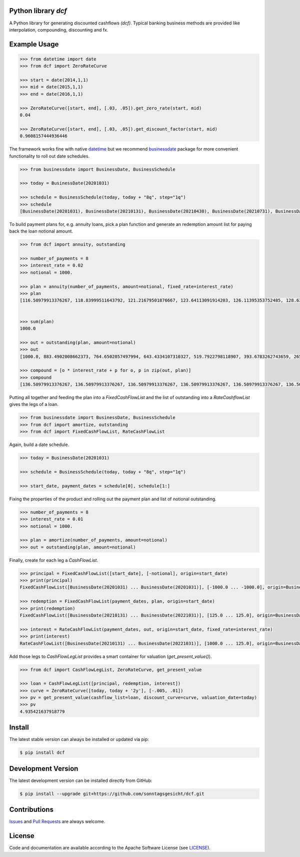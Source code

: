 
Python library *dcf*
--------------------

.. image:: https://img.shields.io/codeship/a10d1dd0-a1a0-0137-f00d-1a3bc2cae4aa/master.svg
   :target: https://codeship.com//projects/359976
   :alt: Codeship

.. image:: https://travis-ci.org/sonntagsgesicht/dcf.svg?branch=master
   :target: https://travis-ci.org/sonntagsgesicht/dcf
   :alt: Travis ci

.. image:: https://img.shields.io/readthedocs/dcf
   :target: http://dcf.readthedocs.io
   :alt: Read the Docs

.. image:: https://img.shields.io/codefactor/grade/github/sonntagsgesicht/dcf/master
   :target: https://www.codefactor.io/repository/github/sonntagsgesicht/dcf
   :alt: CodeFactor Grade

.. image:: https://img.shields.io/codeclimate/maintainability/sonntagsgesicht/dcf
   :target: https://codeclimate.com/github/sonntagsgesicht/dcf/maintainability
   :alt: Code Climate maintainability

.. image:: https://img.shields.io/codecov/c/github/sonntagsgesicht/dcf
   :target: https://codecov.io/gh/sonntagsgesicht/dcf
   :alt: Codecov

.. image:: https://img.shields.io/lgtm/grade/python/g/sonntagsgesicht/dcf.svg
   :target: https://lgtm.com/projects/g/sonntagsgesicht/dcf/context:python/
   :alt: lgtm grade

.. image:: https://img.shields.io/lgtm/alerts/g/sonntagsgesicht/dcf.svg
   :target: https://lgtm.com/projects/g/sonntagsgesicht/dcf/alerts/
   :alt: total lgtm alerts

.. image:: https://img.shields.io/github/license/sonntagsgesicht/dcf
   :target: https://github.com/sonntagsgesicht/dcf/raw/master/LICENSE
   :alt: GitHub

.. image:: https://img.shields.io/github/release/sonntagsgesicht/dcf?label=github
   :target: https://github.com/sonntagsgesicht/dcf/releases
   :alt: GitHub release

.. image:: https://img.shields.io/pypi/v/dcf
   :target: https://pypi.org/project/dcf/
   :alt: PyPI Version

.. image:: https://img.shields.io/pypi/pyversions/dcf
   :target: https://pypi.org/project/dcf/
   :alt: PyPI - Python Version

.. image:: https://img.shields.io/pypi/dm/dcf
   :target: https://pypi.org/project/dcf/
   :alt: PyPI Downloads

.. image:: https://pepy.tech/badge/dcf
   :target: https://pypi.org/project/dcf/
   :alt: PyPI Downloads

A Python library for generating discounted cashflows *(dcf)*.
Typical banking business methods are provided like interpolation, compounding,
discounting and fx.


Example Usage
-------------

.. code-block:: python

    >>> from datetime import date
    >>> from dcf import ZeroRateCurve

    >>> start = date(2014,1,1)
    >>> mid = date(2015,1,1)
    >>> end = date(2016,1,1)

    >>> ZeroRateCurve([start, end], [.03, .05]).get_zero_rate(start, mid)
    0.04

    >>> ZeroRateCurve([start, end], [.03, .05]).get_discount_factor(start, mid)
    0.9608157444936446


The framework works fine with native `datetime <https://docs.python.org/3/library/datetime.html>`_
but we recommend `businessdate <https://pypi.org/project/businessdate/>`_ package
for more convenient functionality to roll out date schedules.

.. code-block:: python

    >>> from businessdate import BusinessDate, BusinessSchedule

    >>> today = BusinessDate(20201031)

    >>> schedule = BusinessSchedule(today, today + "8q", step="1q")
    >>> schedule
    [BusinessDate(20201031), BusinessDate(20210131), BusinessDate(20210430), BusinessDate(20210731), BusinessDate(20211031), BusinessDate(20220131), BusinessDate(20220430), BusinessDate(20220731), BusinessDate(20221031)]

To build payment plans for, e.g. annuity loans, pick a plan function
and generate an redemption amount list for paying back the loan notional amount.

.. code-block:: python

    >>> from dcf import annuity, outstanding

    >>> number_of_payments = 8
    >>> interest_rate = 0.02
    >>> notional = 1000.

    >>> plan = annuity(number_of_payments, amount=notional, fixed_rate=interest_rate)
    >>> plan
    [116.50979913376267, 118.83999511643792, 121.21679501876667, 123.64113091914203, 126.11395353752485, 128.63623260827535, 131.20895726044085, 133.83313640564967]


    >>> sum(plan)
    1000.0

    >>> out = outstanding(plan, amount=notional)
    >>> out
    [1000.0, 883.4902008662373, 764.6502057497994, 643.4334107310327, 519.7922798118907, 393.6783262743659, 265.0420936660905, 133.83313640564967]

    >>> compound = [o * interest_rate + p for o, p in zip(out, plan)]
    >>> compound
    [136.50979913376267, 136.50979913376267, 136.50979913376267, 136.50979913376267, 136.50979913376267, 136.50979913376267, 136.50979913376267, 136.50979913376267]


Putting all together and feeding the plan into a `FixedCashFlowList`
and the list of outstanding into a `RateCashflowList` gives the legs of a loan.

.. code-block:: python

    >>> from businessdate import BusinessDate, BusinessSchedule
    >>> from dcf import amortize, outstanding
    >>> from dcf import FixedCashFlowList, RateCashFlowList

Again, build a date schedule.

.. code-block:: python

    >>> today = BusinessDate(20201031)

    >>> schedule = BusinessSchedule(today, today + "8q", step="1q")

    >>> start_date, payment_dates = schedule[0], schedule[1:]

Fixing the properties of the product and rolling out the payment plan and list of notional outstanding.

.. code-block:: python

    >>> number_of_payments = 8
    >>> interest_rate = 0.01
    >>> notional = 1000.

    >>> plan = amortize(number_of_payments, amount=notional)
    >>> out = outstanding(plan, amount=notional)

Finally, create for each leg a `CashFlowList`.

.. code-block:: python

    >>> principal = FixedCashFlowList([start_date], [-notional], origin=start_date)
    >>> print(principal)
    FixedCashFlowList([BusinessDate(20201031) ... BusinessDate(20201031)], [-1000.0 ... -1000.0], origin=BusinessDate(20201031), day_count=day_count)

    >>> redemption = FixedCashFlowList(payment_dates, plan, origin=start_date)
    >>> print(redemption)
    FixedCashFlowList([BusinessDate(20210131) ... BusinessDate(20221031)], [125.0 ... 125.0], origin=BusinessDate(20201031), day_count=day_count)

    >>> interest = RateCashFlowList(payment_dates, out, origin=start_date, fixed_rate=interest_rate)
    >>> print(interest)
    RateCashFlowList([BusinessDate(20210131) ... BusinessDate(20221031)], [1000.0 ... 125.0], origin=BusinessDate(20201031), day_count=day_count)

Add those legs to `CashFlowLegList` provides a smart container for valuation (`get_present_value()`).

.. code-block:: python

    >>> from dcf import CashFlowLegList, ZeroRateCurve, get_present_value

    >>> loan = CashFlowLegList([principal, redemption, interest])
    >>> curve = ZeroRateCurve([today, today + '2y'], [-.005, .01])
    >>> pv = get_present_value(cashflow_list=loan, discount_curve=curve, valuation_date=today)
    >>> pv
    4.935421637918779

Install
-------

The latest stable version can always be installed or updated via pip:

.. code-block:: bash

    $ pip install dcf



Development Version
-------------------

The latest development version can be installed directly from GitHub:

.. code-block:: bash

    $ pip install --upgrade git+https://github.com/sonntagsgesicht/dcf.git


Contributions
-------------

.. _issues: https://github.com/sonntagsgesicht/dcf/issues
.. __: https://github.com/sonntagsgesicht/dcf/pulls

Issues_ and `Pull Requests`__ are always welcome.


License
-------

.. __: https://github.com/sonntagsgesicht/dcf/raw/master/LICENSE

Code and documentation are available according to the Apache Software License (see LICENSE__).


